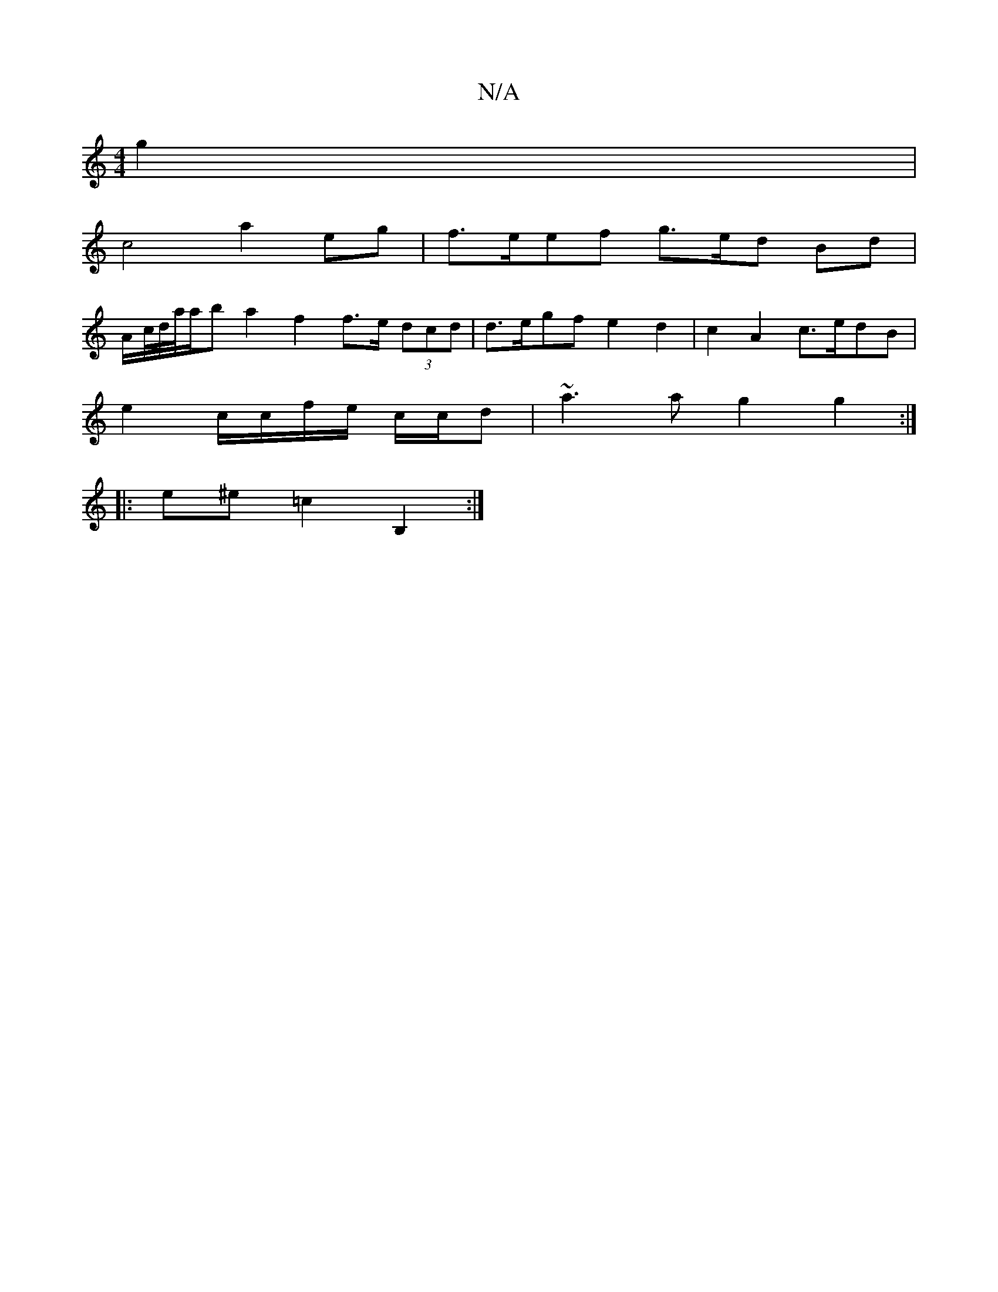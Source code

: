 X:1
T:N/A
M:4/4
R:N/A
K:Cmajor
 g2 |
c4 a2 eg | f>eef g>ed Bd|
A/c//d//a//a/b a2 f2 f>e (3dcd | d>egf e2 d2|c2 A2 c>edB|
e2 c/c/f/e/ c/c/d | ~a3a g2 g2:|
|:e^e =c2 B,2 :|

|: d>g e>A ed | A/2c/dd c2 B) | [M:3!/2B/4B/c/|{c2}c>ce d2 